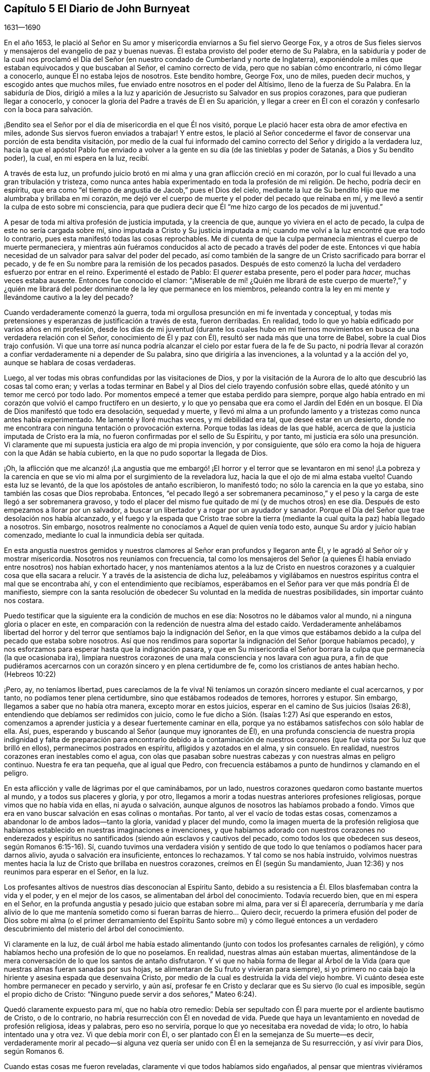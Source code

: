 == Capítulo 5 El Diario de John Burnyeat

[.section-date]
1631--1690

En el año 1653,
le plació al Señor en Su amor y misericordia enviarnos a Su fiel siervo George Fox,
y a otros de Sus fieles siervos y mensajeros del evangelio de paz y buenas nuevas.
Él estaba provisto del poder eterno de Su Palabra,
en la sabiduría y poder de la cual nos proclamó el Día del
Señor (en nuestro condado de Cumberland y norte de Inglaterra),
exponiéndole a miles que estaban equivocados y que buscaban al Señor,
el camino correcto de vida, pero que no sabían cómo encontrarlo,
ni cómo llegar a conocerlo, aunque Él no estaba lejos de nosotros.
Este bendito hombre, George Fox, uno de miles, pueden decir muchos,
y escogido antes que muchos miles, fue enviado entre nosotros en el poder del Altísimo,
lleno de la fuerza de Su Palabra.
En la sabiduría de Dios,
dirigió a miles a la luz y aparición de Jesucristo su Salvador en sus propios corazones,
para que pudieran llegar a conocerlo,
y conocer la gloria del Padre a través de Él en Su aparición,
y llegar a creer en Él con el corazón y confesarlo con la boca para salvación.

¡Bendito sea el Señor por el día de misericordia en el que Él nos visitó,
porque Le plació hacer esta obra de amor efectiva en miles,
adonde Sus siervos fueron enviados a trabajar!
Y entre estos,
le plació al Señor concederme el favor de conservar una porción de esta bendita visitación,
por medio de la cual fui informado del camino correcto
del Señor y dirigido a la verdadera luz,
hacia la que el apóstol Pablo fue enviado a volver a la
gente en su día (de las tinieblas y poder de Satanás,
a Dios y Su bendito poder), la cual, en mi espera en la luz, recibí.

A través de esta luz,
un profundo juicio brotó en mi alma y una gran aflicción creció en mi corazón,
por lo cual fui llevado a una gran tribulación y tristeza,
como nunca antes había experimentado en toda la profesión de mi religión. De hecho,
podría decir en espíritu,
que era como "`el tiempo de angustia de Jacob,`" pues el Dios del cielo,
mediante la luz de Su bendito Hijo que me alumbraba y brillaba en mi corazón,
me dejó ver el cuerpo de muerte y el poder del pecado que reinaba en mí,
y me llevó a sentir la culpa de esto sobre mi consciencia,
para que pudiera decir que Él "`me hizo cargo de los pecados de mi juventud.`"

A pesar de toda mi altiva profesión de justicia imputada, y la creencia de que,
aunque yo viviera en el acto de pecado, la culpa de este no sería cargada sobre mí,
sino imputada a Cristo y Su justicia imputada a mí;
cuando me volví a la luz encontré que era todo lo contrario,
pues esta manifestó todas las cosas reprochables.
Me di cuenta de que la culpa permanecía mientras el cuerpo de muerte permaneciera,
y mientras aún fuéramos conducidos al acto de pecado a través del poder de este.
Entonces vi que había necesidad de un salvador para salvar del poder del pecado,
así como también de la sangre de un Cristo sacrificado para borrar el pecado,
y de fe en Su nombre para la remisión de los pecados pasados.
Después de esto comenzó la lucha del verdadero esfuerzo por entrar en el reino.
Experimenté el estado de Pablo: El __querer__ estaba presente,
pero el poder para __hacer,__
muchas veces estaba ausente.
Entonces fue conocido el clamor:
"`¡Miserable de mí! ¿Quién me librará de este cuerpo de muerte?,`" y ¿quién
me librará del poder dominante de la ley que permanece en los miembros,
peleando contra la ley en mi mente y llevándome cautivo a la ley del pecado?

Cuando verdaderamente comenzó la guerra,
toda mi orgullosa presunción en mi fe inventada y conceptual,
y todas mis pretensiones y esperanzas de justificación a través de esta,
fueron derribadas.
En realidad, todo lo que yo había edificado por varios años en mi profesión,
desde los días de mi juventud (durante los cuales hubo en mí tiernos
movimientos en busca de una verdadera relación con el Señor,
conocimiento de Él y paz con Él), resultó ser nada más que una torre de Babel,
sobre la cual Dios trajo confusión. Vi que una torre así nunca
podría alcanzar el cielo por estar fuera de la fe de Su pacto,
ni podría llevar al corazón a confiar verdaderamente ni a depender de Su palabra,
sino que dirigiría a las invenciones, a la voluntad y a la acción del yo,
aunque se hablara de cosas verdaderas.

Luego, al ver todas mis obras confundidas por las visitaciones de Dios,
y por la visitación de la Aurora de lo alto que descubrió las cosas tal como eran;
y verlas a todas terminar en Babel y al Dios del cielo trayendo confusión sobre ellas,
quedé atónito y un temor me cercó por todo lado.
Por momentos empecé a temer que estaba perdido para siempre,
porque algo había entrado en mi corazón que volvió el campo fructífero en un desierto,
y lo que yo pensaba que era como el Jardín del Edén en un bosque.
El Día de Dios manifestó que todo era desolación, sequedad y muerte,
y llevó mi alma a un profundo lamento y a tristezas como nunca antes había experimentado.
Me lamenté y lloré muchas veces, y mi debilidad era tal, que deseé estar en un desierto,
donde no me encontrara con ninguna tentación o provocación externa.
Porque todas las ideas de las que hablé,
acerca de que la justicia imputada de Cristo era la mía,
no fueron confirmadas por el sello de Su Espíritu, y por tanto,
mi justicia era sólo una presunción. Vi claramente que mi
supuesta justicia era algo de mi propia invención,
y por consiguiente,
que sólo era como la hoja de higuera con la que Adán se había cubierto,
en la que no pudo soportar la llegada de Dios.

¡Oh,
la aflicción que me alcanzó! ¡La angustia que me embargó! ¡El horror
y el terror que se levantaron en mi seno! ¡La pobreza y la carencia
en que se vio mi alma por el surgimiento de la reveladora luz,
hacia la que el ojo de mi alma estaba vuelto!
Cuando esta luz se levantó, de la que los apóstoles de antaño escribieron,
lo manifestó todo; no sólo la carencia en la que yo estaba,
sino también las cosas que Dios reprobaba.
Entonces,
"`el pecado llegó a ser sobremanera pecaminoso,`" y el peso
y la carga de este llegó a ser sobremanera gravoso,
y todo el placer del mismo fue quitado de mí (y de muchos otros)
en ese día. Después de esto empezamos a llorar por un salvador,
a buscar un libertador y a rogar por un ayudador y sanador.
Porque el Día del Señor que trae desolación nos había alcanzado,
y el fuego y la espada que Cristo trae sobre la tierra
(mediante la cual quita la paz) había llegado a nosotros.
Sin embargo, nosotros realmente no conocíamos a Aquel de quien venía todo esto,
aunque Su ardor y juicio habían comenzado,
mediante lo cual la inmundicia debía ser quitada.

En esta angustia nuestros gemidos y nuestros clamores
al Señor eran profundos y llegaron ante Él,
y le agradó al Señor oír y mostrar misericordia.
Nosotros nos reuníamos con frecuencia,
tal como los mensajeros del Señor (a quienes Él había
enviado entre nosotros) nos habían exhortado hacer,
y nos manteníamos atentos a la luz de Cristo en nuestros
corazones y a cualquier cosa que ella sacara a relucir.
Y a través de la asistencia de dicha luz,
peleábamos y vigilábamos en nuestros espíritus contra el mal que se encontraba ahí,
y con el entendimiento que recibíamos,
esperábamos en el Señor para ver que más pondría Él de manifiesto,
siempre con la santa resolución de obedecer Su voluntad en la medida de nuestras posibilidades,
sin importar cuánto nos costara.

Puedo testificar que la siguiente era la condición de muchos en ese día:
Nosotros no le dábamos valor al mundo, ni a ninguna gloria o placer en este,
en comparación con la redención de nuestra alma del estado caído. Verdaderamente anhelábamos
libertad del horror y del terror que sentíamos bajo la indignación del Señor,
en la que vimos que estábamos debido a la culpa del pecado que estaba sobre nosotros.
Así que nos rendimos para soportar la indignación del Señor (porque habíamos pecado),
y nos esforzamos para esperar hasta que la indignación pasara,
y que en Su misericordia el Señor borrara la culpa
que permanecía (la que ocasionaba ira),
limpiara nuestros corazones de una mala consciencia y nos lavara con agua pura,
a fin de que pudiéramos acercarnos con un corazón sincero y en plena certidumbre de fe,
como los cristianos de antes habían hecho.
(Hebreos 10:22)

¡Pero, ay, no teníamos libertad, pues carecíamos de la fe viva!
Ni teníamos un corazón sincero mediante el cual acercarnos, y por tanto,
no podíamos tener plena certidumbre, sino que estábamos rodeados de temores,
horrores y estupor.
Sin embargo, llegamos a saber que no había otra manera, excepto morar en estos juicios,
esperar en el camino de Sus juicios (Isaías 26:8),
entendiendo que debíamos ser redimidos con juicio,
como le fue dicho a Sión. (Isaías 1:27) Así que esperando en estos,
comenzamos a aprender justicia y a desear fuertemente caminar en ella,
porque ya no estábamos satisfechos con sólo hablar de ella.
Así, pues, esperando y buscando al Señor (aunque muy ignorantes de Él),
en una profunda consciencia de nuestra propia indignidad y falta
de preparación para encontrarlo debido a la contaminación de nuestros
corazones (que fue vista por Su luz que brilló en ellos),
permanecimos postrados en espíritu, afligidos y azotados en el alma, y sin consuelo.
En realidad, nuestros corazones eran inestables como el agua,
con olas que pasaban sobre nuestras cabezas y con nuestras almas en peligro continuo.
Nuestra fe era tan pequeña, que al igual que Pedro,
con frecuencia estábamos a punto de hundirnos y clamando en el peligro.

En esta aflicción y valle de lágrimas por el que caminábamos, por un lado,
nuestros corazones quedaron como bastante muertos al mundo,
y a todos sus placeres y gloria, y por otro,
llegamos a morir a todas nuestras anteriores profesiones religiosas,
porque vimos que no había vida en ellas, ni ayuda o salvación,
aunque algunos de nosotros las habíamos probado a fondo.
Vimos que era en vano buscar salvación en esas colinas o montañas. Por tanto,
al ver el vacío de todas estas cosas,
comenzamos a abandonar lo de ambos lados--tanto la gloria, vanidad y placer del mundo,
como la imagen muerta de la profesión religiosa que habíamos
establecido en nuestras imaginaciones e invenciones,
y que habíamos adorado con nuestros corazones no enderezados y
espíritus no santificados (siendo aún esclavos y cautivos del pecado,
como todos los que obedecen sus deseos, según Romanos 6:15-16). Sí,
cuando tuvimos una verdadera visión y sentido de que todo
lo que teníamos o podíamos hacer para darnos alivio,
ayuda o salvación era insuficiente, entonces lo rechazamos.
Y tal como se nos había instruido,
volvimos nuestras mentes hacia la luz de Cristo que brillaba en nuestros corazones,
creímos en Él (según Su mandamiento, Juan 12:36) y nos reunimos para esperar en el Señor,
en la luz.

Los profesantes altivos de nuestros días desconocían al Espíritu Santo,
debido a su resistencia a Él. Ellos blasfemaban contra la vida y el poder,
y en el mejor de los casos, se alimentaban del árbol del conocimiento.
Todavía recuerdo bien, que en mi espera en el Señor,
en la profunda angustia y pesado juicio que estaban sobre mi alma,
para ver si Él aparecería,
derrumbaría y me daría alivio de lo que me mantenía sometido
como si fueran barras de hierro... Quiero decir,
recuerdo la primera efusión del poder de Dios sobre mi alma (o el primer
derramamiento del Espíritu Santo sobre mí) y cómo llegué entonces a un
verdadero descubrimiento del misterio del árbol del conocimiento.

Vi claramente en la luz,
de cuál árbol me había estado alimentando (junto
con todos los profesantes carnales de religión),
y cómo habíamos hecho una profesión de lo que no poseíamos.
En realidad, nuestras almas aún estaban muertas,
alimentándose de la mera conversación de lo que los santos de antaño disfrutaron.
Y vi que no había forma de llegar al Árbol de la Vida (para
que nuestras almas fueran sanadas por sus hojas,
se alimentaran de Su fruto y vivieran para siempre),
si yo primero no caía bajo la hiriente y asesina espada que desenvaina Cristo,
por medio de la cual es destruida la vida del viejo hombre.
Vi cuánto desea este hombre permanecer en pecado y servirlo, y aún así,
profesar fe en Cristo y declarar que es Su siervo (lo cual es imposible,
según el propio dicho de Cristo: "`Ninguno puede servir a dos señores,`" Mateo 6:24).

Quedó claramente expuesto para mí, que no había otro remedio:
Debía ser sepultado con Él para muerte por el ardiente bautismo de Cristo,
o de lo contrario, no habría resurrección con Él en novedad de vida.
Puede que haya un levantamiento en novedad de profesión religiosa, ideas y palabras,
pero eso no serviría, porque lo que yo necesitaba era novedad de vida; lo otro,
lo había intentado una y otra vez.
Vi que debía morir con Él, o ser plantado con Él en la semejanza de Su muerte--es decir,
verdaderamente morir al pecado--si alguna vez quería
ser unido con Él en la semejanza de Su resurrección,
y así vivir para Dios, según Romanos 6.

Cuando estas cosas me fueron reveladas, claramente vi que todos habíamos sido engañados,
al pensar que mientras viviéramos en la carne, según la carne, y por tanto,
en la muerte (alimentándonos del árbol del conocimiento del que estaba prohibido comer),
podríamos cosechar vida eterna.
Pues muy pronto descubrí que el hombre cosecharía según había vivido,
y según había sembrado, y no según lo que había profesado o de lo que había hablado.

Entonces estuve dispuesto a inclinarme ante la cruz
y someterme al ardiente bautismo del Espíritu,
y dejar que fuera destruido lo que debía ser consumido,
para que mi alma pudiera ser salvada, y llegara a poseer lo que dura,
permanece para siempre y no puede ser sacudido.
En consecuencia, los cielos fueron conmovidos, así como también la tierra,
para que lo inconmovible permaneciera,
de acuerdo a Hebreos 12:27. Pues la luz o el verdadero
Testigo (conforme le hacíamos caso en nuestros corazones),
condenaba los frutos malos de la carne, tanto en nuestra conducta liviana,
como en los deseos y pasiones de nuestros corazones; y además,
puso al descubierto y condenó nuestra profesión religiosa
carnal (la que estaba en esa misma naturaleza y mente),
de modo que nuestra falsa cubierta y vestimenta fueron
quitadas y nosotros quedamos sin consuelo,
desnudos, pobres y sin habitación.

Luego vimos con toda claridad,
que nuestra adoración y nuestro pecado eran similares ante los ojos de Dios.
En realidad, incluso nuestras oraciones eran rechazadas y despreciadas,
porque todas eran hechas en una naturaleza y desde una misma semilla y corazón corrupto.
Por tanto, nosotros llegamos a ser como el Judá antiguo (Isaías 1 y 66:3),
que matar un buey, sacrificar un cordero,
ofrecer una oblación y quemar incienso eran como matar a un hombre, degollar un perro,
ofrecer sangre de cerdo y bendecir un ídolo.
Así vimos, que por falta de justicia, no guardar los mandamientos del Señor,
y no abandonar nuestros propios caminos y todo lo que era malo,
nuestra religión era aborrecida por el Señor,
y que nosotros éramos rechazados en todos nuestros
hechos y dejados en desolación y esterilidad.
Porque sin importar lo que pretendiéramos, la verdad de lo dicho por Cristo permanece:
"`El buen árbol no puede dar malos frutos, ni el árbol malo dar frutos buenos;
el árbol se conoce por sus frutos.`"

Estas cosas se aclararon maravillosamente en nosotros,
y discernimos no sólo los pecados comunes,
de los que todos confiesan que son pecadores (aunque viven en ellos),
sino también la hipocresía y pecaminosidad de la religión que es
ejecutada fuera del verdadero Espíritu de gracia y vida (el cual
es la sal con la que todo sacrificio del evangelio debe ser sazonado,
de acuerdo a la figura del antiguo pacto).
En consecuencia, el Señor nos requirió retirarnos y separarnos de nuestra adoración,
y que esperáramos hasta tener nuestro corazón santificado
y el espíritu de nuestras mentes renovado,
para que pudiéramos entrar delante de Él con vasijas preparadas.
Pronto aprendimos que debe ser cierto en la sustancia, como lo era en la figura, a saber,
que todos los utensilios del tabernáculo debían ser santificados,
consagrados o dedicados.
Por lo tanto, salimos de entre todos los que decían adorar,
pero que vivían en inmundicia y abogaban por el pecado.^
footnote:[La idea dominante entre los protestantes (tanto entonces como ahora),
es que la verdadera libertad del pecado es una imposibilidad de este lado de la tumba.
Los cuáqueros se refieren a tal enseñanza como "`abogar por el pecado,`" es decir,
la enseñanza que argumenta la continuidad y dominio del pecado durante toda la vida.]

Entonces los profanos comenzaron a burlarse, mofarse y abusar de nosotros,
nuestras propias familias y viejos amigos se volvieron extraños para nosotros,
y se sentían ofendidos por nosotros.
En realidad, nos odiaban y comenzaron a hablar mal de nosotros,
y les parecía extraño que no corriéramos con ellos en el mismo desenfreno
de libertinaje como antes (1 Pedro 4:4). Los profesantes de religión,
incluso aquellos con quienes anteriormente habíamos caminado
en compañerismo en nuestra profesión sin vida,
también comenzaron a criticarnos, a denigrarnos, a hablar mal contra nosotros,
a acusarnos de error y cisma, y de separarnos de la fe.
También comenzaron a criticar la luz de Cristo, llamándola natural e insuficiente,
luz falsa y falsa guía. De esta manera, Cristo, en Su aparición espiritual fue criticado,
denigrado, insultado,
menospreciado y rechazado por los profesantes carnales del cristianismo de nuestro día,
tal como sucedió con los judíos en los días de Su aparición en
carne (quienes no podían ver hasta el final a través del velo).

En este estado débil, éramos acosados por todo lado, y muy angustiados,
sacudidos y afligidos.
Éramos como el pobre Israel, cuando el mar estaba delante de ellos y los egipcios detrás,
y su esperanza era tan pequeña que no esperaron más que la muerte.
Entonces le dijeron a Moisés: "`¿No había sepulcros en Egipto,
que nos has sacado para que muramos en el desierto?`"
(Éxodo 14:11) Así encontramos, que a través de muchas tribulaciones,
entrarían al reino todos los que se esforzaran correctamente
por entrar en él. (Hechos 14:22;
Lucas 13:24)

Pero cuando estábamos sumidos en nuestros temores,
y nuestras mentes no estaban bien familiarizadas con el verdadero esfuerzo (no del yo,
sino en la luz y Semilla de vida que prevalece),
o con la verdadera espera o quietud (separados de nuestros propios pensamientos,
voluntades y carrera que no prevalecen), el Señor nos envió a Sus siervos,
los cuales habían aprendido de Él. Ellos nos mostraron en qué debíamos esperar,
y nos orientaron en cómo mantenernos quietos (fuera de nuestros pensamientos
y esfuerzos propios) en la luz que revela todas las cosas,
y nos exhortaron a permanecer y a morar en los juicios que recibiéramos en ella.
Así, en la medida que nos volvíamos a la luz,
así nuestros entendimientos eran gradualmente informados
y obteníamos una medida de anclaje en nuestras mentes,
las que antes habían sido como un mar revuelto.
De hecho, una esperanza empezó a aparecer en nosotros,
y nos reuníamos y esperábamos para ver la salvación
de Dios (de la que nosotros sólo habíamos oído),
anhelando que Él obrara por medio de Su propio poder.

En aquellos días, aprendimos a reunirnos y a esperar juntos en silencio.
En algunas ocasiones, por meses no se pronunció ni una palabra en nuestras reuniones,
pero todo el que era fiel esperaba en la Palabra viva en su propio corazón,
a fin de experimentar santificación y una completa
limpieza y renovación de corazón y del hombre interior.
Y a medida que éramos limpiados y hechos aptos,
llegamos a tener mayor deleite en esperar en la Palabra en nuestros corazones,
para recibir la leche pura de la que habla Pedro.
(1 Pedro 2:2) Y ciertamente, en nuestra espera recibimos su virtud y crecimos,
y fuimos alimentados con la comida celestial que nutría correctamente nuestras almas.

Así llegamos a recibir más y más del Espíritu de gracia y vida de Cristo nuestro Salvador,
quien está lleno de ellas y en quien habita la plenitud.
Él nos enseñó que "`renunciando a la impiedad y a los deseos mundanos,
vivamos en este siglo sobria, justa y piadosamente.`"
Llegamos a conocer al verdadero Maestro,
Al que los santos de la antigüedad experimentaron
(como dijo el apóstol en Tito 2). Por lo tanto,
aunque habíamos dejado a los sacerdotes asalariados y también a
otros altivos "`entendidos,`" y nos sentábamos juntos en silencio,
no carecíamos de un maestro o de la verdadera instrucción divina.
Porque este era nuestro deseo:
Tener toda la carne silenciada delante del Señor y de Su poder,
tanto dentro como fuera de nosotros.
Y así, conforme entramos en el verdadero silencio y quietud interna,
empezamos a oír la voz del que dijo: "`Yo soy la resurrección y la vida.`"
En realidad, Él nos dijo: "`Vivan,`" y les dio vida a nuestras almas.
Este don santo que Él ha dado,
ha sido en nosotros como una fuente de agua que salta para vida eterna,
de acuerdo a Su promesa.
Por tanto, ha sido nuestro deleite todo el tiempo esperar en Él,
y acercarnos con nuestros espíritus a Él,
tanto en nuestras reuniones como en otros momentos,
para que podamos ser enseñados y salvados por Él.

Así, pues, por un tiempo nos reunimos de esta manera,
tan frecuentemente como encontrábamos oportunidad,
y fuimos ejercitados en los juicios vivos que brotaban en la luz en nuestras almas,
y continuamos buscando la salvación de Dios.
También buscamos al Señor con espíritus angustiados,
tanto de noche sobre nuestras camas como de día cuando estábamos
en nuestros trabajos (porque no nos podíamos detener,
pues nuestras almas estaban muy afligidas).

¡Entonces, el maravilloso poder de lo alto fue revelado entre nosotros,
y muchos corazones fueron alcanzados por él,
quebrantados y derretidos delante del Dios de toda la tierra!
Gran pavor y temblor cayó sobre muchos, y las cadenas de muerte fueron rotas por Él,
las ataduras fueron soltadas y muchas almas fueron aliviadas y puestas en libertad.
Los prisioneros de esperanza empezaron a salir y aquellos
que se habían sentado en tinieblas comenzaron a mostrarse.
Numerosas promesas del Señor, de las que habló el profeta Isaías,
se cumplieron para muchos.
Algunos experimentaron el óleo de gozo, y una alegría celestial entró en sus corazones,
y en el gozo de sus almas irrumpieron en alabanzas al Señor. Sí,
la lengua del mudo fue desatada por Cristo, el Sanador de nuestras enfermedades,
y muchos comenzaron a hablar y a anunciar las maravillas de Dios.

Grande fue el pavor y la gloria de ese poder,
el cual en una reunión tras otra era misericordiosa y ricamente manifestado entre nosotros,
quebrantando,
suavizando y derritiendo nuestras almas y espíritus delante del Señor. Luego,
nuestros corazones comenzaron a deleitarse en el Señor y
en Su camino (el cual Él había allanado delante de nosotros),
y con gran fervor y celo empezamos a buscarlo y a reunirnos más a menudo que antes.
Nuestros corazones fueron verdaderamente afectados con la presencia de ese bendito poder,
el cual diariamente brotaba entre nosotros en nuestras reuniones,
y por medio de él éramos grandemente consolados, fortalecidos y edificados.
Porque este era el mismo Consolador que nuestro Señor había prometido enviar del Padre.
(Juan 14:26-27: Juan 16:13-15) Y este Consolador,
habiendo venido y habiendo sido recibido, nos enseñaba a conocer al Padre y al Hijo.
Sí, conforme lo fuimos conociendo y entrando en la unidad de Él, fuimos enseñados por Él;
fuimos enseñados por el Señor de acuerdo a la promesa del nuevo pacto:
"`Todos tus hijos serán enseñados por Jehová.`" (Isaías 54:13; 1 Juan 2:27)

Entonces nuestros corazones se inclinaron a escuchar al Señor,
y nuestros oídos (los cuales Él había abierto para
que oyeran) a oír la enseñanza del Espíritu.
En realidad,
oímos lo que Él le dijo a la iglesia y vimos que
Él era el principal Pastor y Obispo de nuestras almas,
quien nos llevaba a la práctica correcta del evangelio
y a la verdadera adoración del evangelio.
Por medio de Su nombre recibimos la remisión de los pecados pasados,
y por medio de Su sangre nuestros corazones fueron purificados de mala consciencia y
se nos dio el agua pura que nos lavó y nos limpió. De modo que con corazones sinceros,
muchos comenzaron a acercarse al Señor en plena certidumbre de fe,
como los santos de antaño habían hecho, y fueron aceptados.
Encontramos entrada por ese mismo Espíritu;
por ese mismo Espíritu fuimos bautizados en un solo cuerpo,
se nos dio a beber de un mismo Espíritu, y por tanto, fuimos refrescados,
muy consolados y crecimos juntos en el misterio de la comunión del evangelio.
Así adoramos a Dios, quien es Espíritu,
en el Espíritu recibido de Él (la cual es la adoración del evangelio,
de acuerdo a lo dicho por Cristo en Juan 4:24).

Luego vimos aún más claramente,
que en general todas las adoraciones en el mundo estaban
establecidas por imitación o invención del hombre.
Vimos que era en vano adorar a Dios en una forma de adoración inventada o tradicional,
y enseñar como doctrinas los mandamientos de hombres (como había dicho nuestro Señor,
Mateo 15:9; Isaías 29:13). Por lo tanto,
fuimos constreñidos no sólo a retirarnos de ellos,
sino (muchos de nosotros) a ir y dar testimonio contra toda
adoración que no tuviera la vida y poder de Dios.

En consecuencia,
habiendo sido reunidos por el Señor Jesucristo (el gran Pastor de nuestras almas),
nos convertimos en Sus ovejas y aprendimos a conocer Su voz y a seguirlo.
Él nos instruyó y nos guió a delicados pastos,
donde nos alimentamos y juntos reposamos con gran deleite.
Él nos dio vida eterna y manifestó las riquezas de Su gracia en nuestros corazones,
mediante la cual fuimos salvos por la fe y libres de la ira,
el miedo y el terror que habían permanecido pesadamente sobre nuestras almas.
En verdad, llegamos a participar de esa vida en la que consiste la bendición,
y así fuimos liberados del poder de esa muerte que había reinado
y había hecho de nosotros unos miserables y desdichados.

¡Oh, el gozo,
el placer y el gran deleite con los que nuestros corazones
fueron vencidos muchas veces en nuestras reverentes y santas
asambleas! ¡Cómo se derretían nuestros corazones como cera,
cómo se derramaban nuestras almas como agua delante del Señor,
cómo se ofrecían nuestros espíritus al Señor como dulce aceite de unción,
incienso y mirra, cuando ni una sola palabra se pronunciaba en toda nuestra asamblea!
Entonces el Señor se deleitaba en descender a Su jardín
y caminar en medio de las eras de especias aromáticas.
Sí,
Él hizo '`que los vientos del norte se levantaran y que los vientos del
sur soplaran sobre Su jardín,`' y que las lluvias placenteras descendieran
para el refrescamiento de Sus plantas tiernas y para que pudieran crecer
más y más. Para aquellos que habían experimentado la noche de lloro,
ahora había llegado la mañana de alegría (de acuerdo a la antigua experiencia de David,
Salmo 30:5). Y aquellos que anteriormente habían pasado a través de profundas aflicciones,
azotes y angustias, experimentaron el cumplimiento de esa gran promesa del evangelio:

[quote.scripture, , Isaías. 54:11-14 LBLA]
____
Oh afligida, azotada por la tempestad, sin consuelo,
yo asentaré tus piedras en antimonio, tus cimientos en zafiros.
Haré tus almenas de rubíes, tus puertas de cristal, y todo tu muro de piedras preciosas.
Todos tus hijos serán enseñados por el Señor, y grande será el bienestar de tus hijos.
En justicia serás establecida.
Estarás lejos de la opresión, pues no temerás, y del terror, pues no se acercará a ti.
____

Como resultado de esto,
llegamos a ser reunidos en pacto con Dios y a experimentar
en Cristo el cumplimiento de las promesas de Dios,
en Quien todas las promesas son "`sí,
y amén.`" Nos sentamos juntos en lugares celestiales con Él,
y nos alimentamos con la comida celestial, el pan de vida que descendió del cielo,
el que Cristo (el Pastor celestial) nos dio.
Pues Él nos sacó de debajo de aquellos pastores que se alimentaban
a sí mismos con cosas temporales del rebaño,
y no sabían cómo alimentar al rebaño con comida espiritual, pues no la tenían.

Así conocimos el poder del Señor Jesucristo en nuestros corazones,
llegamos a amarlo profundamente y nos deleitamos en el disfrute
de él. Estimamos todas las cosas como escoria y estiércol
en comparación con la excelencia que encontramos aquí,
y por tanto,
estuvimos dispuestos a sufrir la pérdida de todo con tal de ganarlo a
Él (tal como sucedió con el apóstol de antaño). Bendito sea el Señor,
porque muchos obtuvieron su deseo, hallaron a su Amado y se encontraron con su Salvador,
y de este modo, experimentaron Su salud salvadora,
por medio de la cual sus almas fueron sanadas.
De esta manera llegamos a ser Su rebaño y familia, o Su familia de fe.
Como Sus hijos y bendita familia, continuamos reuniéndonos dos veces o más por semana,
y estando reunidos en Su nombre y santo temor,
experimentábamos Su promesa (de acuerdo a Mateo 18:20),
de que Él estaría en medio de nosotros,
honrando nuestras asambleas con Su poder y presencia celestiales.
Este era nuestro gran deleite,
y la dulzura de Su presencia constreñía maravillosamente nuestras
almas a amarlo y nuestros corazones a esperar en Él;
pues descubrimos que la antigua experiencia de la Iglesia era cierta:
"`Tus ungüentos tienen olor agradable, Tu nombre es como ungüento purificado;
por eso te aman las doncellas.`"

Al crecer en esta experiencia de bondad del Señor, y de dulzura,
gloria y excelencia de Su poder en nuestras asambleas,
crecimos más y más en fuerza y en celo por nuestras reuniones,
y valoramos el beneficio de ellas más que cualquier otra ganancia mundana.
Sí, estos tiempos fueron para algunos de nosotros más que nuestros alimentos esenciales.
Continuando así,
crecimos más en el entendimiento de las cosas divinas y de los misterios celestiales,
por medio de las revelaciones del poder que estaba diariamente entre nosotros,
y que obraba dulcemente en nuestros corazones,
uniéndonos más a Dios y tejiéndonos en el perfecto vínculo
de amor y comunión. Así llegamos a ser un cuerpo unido,
formado de muchos miembros, del que Cristo mismo se convirtió en la Cabeza.
Él verdaderamente estaba con nosotros y gobernaba sobre nosotros, y además,
nos dio dones,
por medio de los que crecimos en capacidad y entendimiento
para responder al fin por el que Él nos había levantado,
bendecido y santificado a través de Su Palabra, la cual habitaba en nuestras almas.

En la medida que nos aferramos a nuestro primer amor y continuamos con nuestras reuniones,
sin dejar de congregarnos (como era la costumbre de algunos en la antigüedad,
cuyo ejemplo el apóstol exhortó a los santos no seguir),
el poder del Señor continuó con nosotros.
Muchos, a través del favor de Dios, crecieron en sus dones,
sus bocas fueron abiertas y se convirtieron en instrumentos en
la mano del Señor para dar testimonio al mundo del Día del Señor,
el cual había irrumpido de nuevo, es decir,
del Día grande y notable que Joel había profetizado y del que Pedro dio testimonio.
Algunos también fueron enviados a dar testimonio contra el mundo y sus malos hechos,
y contra todas las falsas religiones con las que la humanidad se había
cubierto en la oscuridad y apostasía que se había esparcido sobre ellos,
pero que ahora era vista y puesta al descubierto por la luz y Día de Dios.

Así creció la Verdad y así también los fieles en ella, y muchos fueron vueltos a Dios.
Su nombre, fama, gloria y poder se esparcieron al exterior,
y los enemigos de la obra y reino fueron descubiertos
y heridos por el Cordero y Sus seguidores.
Esto hizo que el enemigo comenzara a enfurecerse y a mover
sus instrumentos para oponerse a la obra del Señor,
e impedir con toda su sutileza que las personas siguieran
al Cordero o creyeran en Su luz.

A partir de ese momento con pluma, lengua y manos también,
la bestia y sus seguidores comenzaron la guerra.
Recurrieron a la flagelación, azote, encarcelamiento y confiscación de propiedad.
Criticaron, se opusieron y calumniaron el camino de la verdad,
haciendo cualquier cosa que pudiera obstaculizar la exaltación del reino del Señor Jesucristo.
Blasfemaron contra Su luz y Su poder, llamando Su luz "`natural,
insuficiente y falsa guía,`" y muchos otros nombres llenos de crítica.
Llamaron Su poder y operación "`demoníaco,`" el poder que en verdad
obraba en muchos para la renovación del espíritu de la mente,
y para la reforma de la conducta de todo libertinaje, maldad,
injusticia y brujería. Estos eran como los fariseos antiguos que dijeron de Cristo,
"`Por el príncipe de los demonios echa fuera los demonios.`"

No obstante, por este tiempo,
aquellos que se habían mantenido fieles al Señor (y a Su luz y Espíritu en sus corazones),
y habían salido a través de profunda tribulación (como se relató antes),
ya habían sido confirmados, colocados,
satisfechos y establecidos en la vida que era manifestada.
En esta vida ellos vieron por encima de la muerte
y a través de las profesiones de los hombres,
y pudieron discernir dónde estaban los hombres y de qué se alimentaban.
Vieron que los que clamaban contra la luz y el poder de Cristo,
eran como los que se burlaban en el capítulo 2 de Hechos,
que pensaban que los apóstoles estaban ebrios con vino nuevo.

Desde el año 1653 (el año que fui convencido de la bendita
verdad y del camino de vida eterna) hasta el año 1657,
no me sentí impulsado a viajar mucho al extranjero para efectos de la Verdad,
salvo para visitar a los Amigos que estaban prisioneros por el testimonio de la misma.
Durante ese tiempo estuve principalmente en casa,
siguiendo mi vocación. Yo era muy diligente en mantenerme en nuestras reuniones,
al estar rendido en mi corazón a asistir fielmente; en realidad,
encontraba gran deleite en ellas.
Muchas veces,
cuando una reunión terminaba y yo estaba en mi labor
externa (en la que también era muy diligente),
anhelaba en mi espíritu el próximo día de reunión,
para poder encontrarme con el resto del pueblo de Señor
y esperar en Él. También puedo decir con seguridad,
que cuando estaba reunido no era perezoso,
sino que con verdadera diligencia ponía mi corazón a esperar en
el Señor una visitación de Él por medio de Su poder en mi alma.
Y puedo decir esto por el Señor y en Su nombre (con muchos otros testigos),
que mientras esperamos con diligencia, paciencia y fe, no esperamos en vano.
Él no dejó que nuestras expectativas fallaran.
¡Eterna gloria,
honor y alabanza sean a Su nombre digno y honorable para
siempre! ¡El solo recuerdo de Su bondad y glorioso poder,
revelado y renovado en aquellos días, conmueven mi alma!

Así, en diligente espera,
en Su misericordia el Señor visitó nuestros corazones mediante Su poder,
y mi alma era cada día más y más tocada con la gloria, excelencia y dulzura de este,
y con el temor santo que llenaba mi corazón. Esto llegó a ser placentero para mí,
por lo que mi espíritu se inclinó para mantenerse cerca de ese
poder y para morar en ese santo temor que el Padre había colocado
en mi corazón. Vi lo que David exhortó en el Salmo 2,
cuando dijo de los reyes y jueces de la tierra: "`Y ahora, reyes, entended:
admitid corrección, jueces de la tierra,`" y añadió: "`Servid al Señor con temor,
y alegraos con temblor.`"
¡Oh, las humillaciones de mi alma! ¡Oh,
el agradable temor que habitaba en mi espíritu y
los reverentes temblores que venían sobre mi corazón,
que lo llenaban con gozo vivo, como con tuétano y grosura!
Entonces podía decir en mi corazón con David: "`Lavaré en inocencia mis manos,
y andaré alrededor de tu altar, oh Señor.`" ¡Oh,
cuán agradable es acercarse al altar del Señor, teniendo corazones enderezados y llenos,
y almas y espíritus ungidos con la verdadera unción del Santo,
de la que habla Juan! (1 Juan 2:27) Esta unción es
la sustancia de la figura en Éxodo 30:25,
con la que se le ordenó a Moisés ungir todos los utensilios del tabernáculo.

De esta manera fueron adecuados,
llenados y equipados nuestros corazones muchas veces en nuestras asambleas santas,
cuando nos sentábamos juntos bajo el mismo temor y poder,
porque el templo o tabernáculo en el que adorábamos como hijos de la nueva Jerusalén,
era uno, como dice Juan, "`el Señor Dios Todopoderoso es el templo de ella,
y el Cordero`" (Apocalipsis 21:22). Y cuando mi corazón fue así acondicionado y llenado,
me esforcé por mantener mi espíritu humillado ante el sentido fundidor del poder,
y grande era el cuidado de mi alma para no perder
o abusar de ninguna manera de dicho poder,
o dejar que se levantara algo malo en mi mente y ser así traicionado por ello.
Descubrí que si yo era cuidadoso en mantener sujeto todo lo que estaba equivocado,
crecía en sana sabiduría y verdadero entendimiento,
incluso de aquellos misterios de los que el mundo era ignorante.
Porque el Hijo de Dios había llegado y fue Él quien dio "`entendimiento
para conocer al que es verdadero`" (como había dicho Juan),
y el que "`nos ha sido hecho por Dios sabiduría,`" (como dijo Pablo en
1 Corintios 1:30). Yo a menudo observaba con gran cuidado y diligencia
cómo estaba mi propio espíritu en aquellas benditas y agradables épocas
en las que el Señor aparecía maravillosamente entre nosotros,
llenando nuestros corazones de la gloriosa majestad de Su poder.
Me mantenía vigilante para ver si mi espíritu estaba sujeto a Él, como debía ser,
porque yo claramente sabía que el enemigo podía engañar y conducir a la altivez,
orgullo y vanagloria.
Porque si el alma no es mantenida humilde, pronto se vería privada del poder,
pues Él "`encaminará a los humildes por el juicio, y enseñará a los mansos su carrera.`"

En consecuencia, aún en los mayores placeres,
vi que había una constante necesidad de cuidado y temor.
Pues aquellos que crecieron perezosos,
ociosos y descuidados en la espera del poder en una reunión,
se sentaron sin el sentido de este en un estado muerto, seco y estéril.
Estos no fueron diligentes en mantenerse bajos, humildes y tiernos, y de esta manera,
ocuparse de la naturaleza del funcionamiento del poder,
y del estado de sus propios espíritus,
y también de vigilar contra las sutilezas del enemigo
(quien está esperando listo para traicionar).
De hecho, estos fueron fácilmente apartados (fuera del camino del poder) por el extraño,
incluso cuando el poder estaba operando y el gozo
estaba en los corazones de los demás. Descubrí,
que por falta del verdadero temor y cuidado,
el alma podía perderse antes de darse cuenta.
Creo que algunos han caído aquí y que difícilmente pueden encontrar la razón de ello.

¡Oh, realmente se puede decir: "`Grande es el misterio de la piedad,`" es decir,
el gran misterio del que Pablo escribe en Colosenses:
"`Cristo en vosotros la esperanza de gloria`"! Cuando Él está ahí (en nosotros),
grande es el misterio de Su operación en nosotros por medio de Su Espíritu,
para abrir y aclarar el entendimiento de todos los que esperan correctamente
en Él. Pues _el alma_ del hombre es la que experimenta la santificación,
la unidad con la vida y la verdadera unción. En efecto,
el alma es la que llega a ser un sacerdote del sacerdocio real,
escogido y elegido en el pacto de Dios,
y llega a comer correcta y lícitamente las cosas santas,
y a participar de la santa comida santificada.
Por lo tanto, el extraño no debe acercarse a este lugar,
y esto estaba representado en la figura: "`Esta es la ordenanza de la pascua;
ningún extraño comerá de ella`" (Éxodo 12:43),
ni "`Ningún extraño comerá cosa sagrada`" (Levítico 22:10), y de nuevo, Salomón dijo:
"`El corazón conoce la amargura de su alma;
y extraño no se entremeterá en su alegría`" (Proverbios 14:10). Podría decirse mucho más,
pero este es el punto del asunto:
El corazón que ha experimentado su propia amargura en juicio y angustia,
y a través de esto ha llegado a la paz y a la alegría,
debe mantenerse ahí y no dejar que lo que no tiene
participación en ello se entrometa con la alegría,
porque si lo hace, pronto derrocará la alegría del alma y la llevará a otro estado.
Entonces,
el alma no encontrará más piedad en el día de la
angustia de la que obtuvo Judas de los judíos,
después de haber traicionado a su Maestro, cuando le dijeron:
"`¿Qué nos importa a nosotros?
¡Allá tú!`"

Como he dicho antes,
continué por cuatro años principalmente siguiendo mi vocación externa,
y asistiendo y esperando en el Señor en las operaciones de Su santo poder en mi corazón,
tanto en las reuniones como en otros momentos.
Descubrí que cuando mi corazón se mantenía cerca del poder,
dondequiera que estuviera o haciendo lo que tuviera que hacer, me mantenía tierno,
suave y vivo.
Además de esto, descubrí que cuando me mantenía diligentemente vuelto hacia él,
había una constante y dulce corriente de paz,
placer y gozo divinos que corría suavemente en mi alma,
lo cual excedía por mucho los demás deleites y satisfacciones.
Esto llegó a ser una gran motivación en mi alma para velar con diligencia,
porque me di cuenta de que el amor de Dios me constreñía. Asimismo,
observé que si lo descuidaba o dejaba que mi mente
siguiera cualquier cosa más de lo que debía,
y por tanto, olvidaba esto, yo comenzaba a ser como un extraño,
y vi que pronto podría perder mi interés por estas riquezas y tesoros,
y por la verdadera herencia del Israel espiritual de Dios,
la cual Cristo había comprado para mí y me había dado el gusto de heredar.

Así continué en la santa comunión del evangelio de vida y salvación,
con el resto de mis hermanos y hermanas,
y juntos experimentamos muchos días gozosos en el poder del Espíritu Santo,
el cual rica y misericordiosamente continuaba entre
nosotros y era diariamente derramado sobre nosotros.
Continuamos creciendo en el favor de Dios y en unidad los unos con los otros,
y recibiendo cada día fuerza del Señor y un incremento de Su divina sabiduría y Espíritu,
el cual nos consolaba en gran medida.
Recuerdo bien cuán satisfecho estaba mi corazón en este
estado placentero y cómo fui cimentado en contentamiento,
en el cual estuve dispuesto a permanecer.
Y debido a las bendiciones y ricas misericordias del Señor que mi alma disfrutaba,
me dispuse a servirle en todo lo que pudiera y de buena
gana recibí una parte de Su preocupación por la iglesia,
para poder ser útil en todas las cosas necesarias.

De esta manera el Señor comenzó a moverse en mi corazón por medio de Su Espíritu,
para levantarse y salir con la fuerza de Su palabra, y declarar contra los asalariados^
footnote:[Los sacerdotes contratados.]
que se alimentaban a sí mismos y no alimentaban al pueblo,
y mantenían al pueblo ignorante de estas cosas buenas.
Pero cuando la palabra del Señor vino a mí con un mensaje para que lo declarara,
esto se convirtió en una gran prueba para mí y de buena gana la habría evitado,
y en su lugar, habría continuado en esa tranquilidad,
paz y placer al que el Señor me había llevado.
Pero pronto llegué a saber que no tendría paz sino en la obediencia al Señor y rindiéndome
para hacer Su voluntad (pues estaba seguro que era la palabra del Señor).
Entonces cedí en espíritu y comencé a anhelar el día en que yo pudiera desahogarme
y ser aliviado de la carga que estaba sobre mí. En realidad no podía contenerme,
porque el temor y la majestad del poder de la vida
que habitaba y quemaba como fuego en mi corazón,
eran de gran peso.

Cuando llegó el primer día de la semana,
fui movido por el Espíritu del Señor a ir a Lorton
y hablar con un sacerdote llamado Fogoe,
quien le predicaba al pueblo en la casa de adoración de ellos.
Me quedé hasta que terminó y lo oí afirmar en su predicación,
que tanto él como ellos estaban sin la vida de la ley y del evangelio.
Entonces hablé con él y le dije: "`¿Con qué predicas u oras,
dado que no tienes la vida de la ley ni la del evangelio?`"
Pero después de unas pocas palabras se enfureció y provocó a la gente,
entonces cayeron sobre mí, me sacaron de la casa y me golpearon,
y el sacerdote me amenazó con ponerme en el cepo.

Dos semanas después de esto,
fui movido a ir de nuevo y hablarle al mismo sacerdote en Loweswater,
la parroquia donde yo vivía entonces.
Cuando entré la gente comenzó a mirarme y a fijarse en mí,
pero el sacerdote les mandó que me dejaran en paz,
y dijo que si yo permanecía en silencio él conversaría conmigo cuando hubiera terminado.
Por tanto, me quedé quieto y callado,
esperando en el Señor. El sacerdote se preparó para ir a orar,
pero cuando vio que yo no me quitaba el sombrero (porque
no podía unirme con él en sus oraciones muertas y sin vida),
en lugar de ir a orar,
se puso a insultarme y me dijo que yo no debía permanecer ahí en esa postura.
Al final hablé con él y le pregunté de nuevo: "`¿Con qué oras,
dado que dices que no tienes la vida de la ley ni del evangelio?`";
pero él siguió llamando a la gente para que me sacara.
Al fin,
mi padre (que estaba presente y disgustado conmigo por molestar
a su ministro) vino y me sacó de la casa,
y estaba muy enojado conmigo.
Yo me quedé en el cementerio hasta que el sacerdote y la gente salieron,
y entonces me acerqué adonde él y le hablé de nuevo,
pero pronto comenzó a enfurecerse y amenazarme con el cepo,
y luego se escapó. Entonces descargué mi consciencia
de lo que tenía que decir ante la gente,
y así me fui en gran paz con el Señor.

No mucho después, el mismo año,
fui movido por el Señor por medio de Su Espíritu a ir a
Brigham y hablarle a un sacerdote llamado Denton.
Él le estaba predicando al pueblo en la '`casa del campanario,`'^
footnote:[Sabiendo que la verdadera iglesia es el cuerpo espiritual de Jesucristo,
los primeros cuáqueros no estaban dispuestos a usar el término
"`iglesia`" para referirse al edificio físico,
y en su lugar usaban el término en inglés "`steeple-house,`"
el cual significa '`casa del campanario.`']
y su sermón (el cual él había preparado de antemano) tenía muchas acusaciones falsas,
mentiras y calumnias contra los Amigos y contra los principios de la verdad.
Yo me quedé hasta que él terminó y luego le hablé,
pero recibí poca respuesta antes de que algunos de sus oyentes cayeran sobre mí,
me golpearan con sus biblias y con sus bastones continuamente,
mientras me sacaban de la casa y también del cementerio,
de modo que al día siguiente estaba dolorido por los golpes.
Luego el sacerdote mandó al aguacil a detenerme, a mí y a un Amigo que estaba conmigo.
Así, al día siguiente, fuimos llevados a Lancelot Fletcher de Tallentire,
quien mandó que se escribiera una orden de arresto contra nosotros,
y fuimos enviados de alguacil a alguacil y luego a la cárcel común en Carlisle,
donde estuve prisionero por veintitrés semanas.

Mientras estaba en prisión, una carga por Escocia vino sobre mí,
pero estando prisionero y no muy familiarizado con la manera y la obra
del poder y Espíritu del Señor en relación a este tipo de servicio,
el ejercicio bajo el cual estaba mi espíritu era grande.
Pues fui abrumado por falta de experiencia y claridad de entendimiento,
y por un tiempo estuve bastante perdido en lo profundo,
donde la angustia de mi alma estaba más allá de las palabras.
Pero el Dios misericordioso,
mediante Su poderoso brazo y sanadora y salvadora Palabra de vida,
restauró y sacó mi alma de las profundidades donde estuvo sepultada por un tiempo.
En realidad, Él renovó la vida y la comprensión,
e hizo que la luz de Su rostro brillara y que la dulzura de Su paz brotara,
para que yo en verdad pudiera decir:
"`Él hizo que los huesos que Él había quebrantado se regocijaran.`"
Cuando Él me había quebrantado y humillado,
y me había dejado ver cómo podía hacer que todas las cosas se convirtieran en nada,
y así esconder toda la gloria del hombre, entonces, en Su bondad reveló Su propia gloria,
poder, presencia y vida vigorizante.
Sí, Él le reveló a mi entendimiento Su buena voluntad,
de tal manera que me rendí voluntariamente en corazón y espíritu,
con toda prontitud y complacencia de mente.

Después de permanecer cerca de veintitrés semanas en prisión, me dieron mi libertad,
regresé a casa y seguí con mi vocación externa ese verano.
Crecí más en la comprensión de la mente y voluntad del Señor,
con respecto a aquellas cosas que yo tuve a la vista mientras
estaba en prisión. Me mantuve en las reuniones y continué
esperando en el Señor en un verdadero esfuerzo de espíritu,
para conocerlo más y disfrutar más de Su poder y Palabra.
Así crecí no sólo en entendimiento, sino también en un grado de fuerza y capacidad,
para responder al servicio que el Señor me había llamado.

Entonces, en la fe que descansa en el poder de Dios,
hacia el principio del octavo mes de 1658, hice mi viaje a Escocia;
viajé en esa nación por aproximadamente tres meses.
Estuve tanto en el norte como en el oeste de ese país;
tan al norte como Aberdeen y de regreso a Edinburgh, y al oeste en Linlithgow, Hamilton,
Ayr, hasta Port Patrick y de regreso a Ayr y Douglass.
Hacíamos nuestro servicio en sus '`casas de campanario,`'
sus mercados y otros lugares donde nos reuníamos con personas,
y a veces en reuniones de Amigos, dondequiera que hubiera alguna.
Nuestra obra era llamar a las personas al arrepentimiento,
a salir de su profesión hipócrita sin vida y de las formalidades muertas (en
las que se habían establecido en la ignorancia del Dios vivo y verdadero),
y volverlos a la verdadera luz de Jesucristo en sus corazones,
para que ahí pudieran llegar a conocer el poder de Dios, y de esa manera,
experimentar la remisión de pecados y recibir herencia entre los santificados.
Sintiéndonos aliviados de la carga con respecto a esa nación,
regresamos a Inglaterra y llegamos por agua a Bowstead
Hill el primer día del mes once de 1658.

Después de mi regreso a casa,
seguí con mi oficio nuevamente y me mantuve en las reuniones hasta el tercer mes de 1659,
después del cual tomé un barco hacia Irlanda.
Porque mientras estuve en Escocia,
nació en mí una preocupación en la verdad por visitar esa nación,
y mientras estaba en casa,
creció poderosamente en mí a través de la fuerza de la Palabra de vida.
Pues el Señor con frecuencia llenaba y enriquecía
mi corazón y mi alma con Su glorioso poder,
y así me santificaba y me preparaba para lo que disponía
para mí. A menudo fui llevado a Irlanda en espíritu,
y tenía fijo en mí que esa nación era el lugar donde debía ir para servirle al Señor,
dar testimonio de la Verdad,
llamar a la gente al arrepentimiento y exponer el camino de vida y salvación para ellos.

Esperé hasta que se cumpliera el tiempo (de acuerdo al bendito consejo de Dios,
en el que encontré Su poder de guía conmigo, y también yendo antes que yo),
y en el momento antes mencionado,
tomé el barco en Whitehaven y toqué tierra en Donaghadee al norte de Irlanda.
Viajé a Lisburn, Lurgan y a Kilmore en el condado de Armagh; y así,
por algún tiempo tuve reuniones entre Amigos de arriba abajo en el norte.
Mucha gente llegó a las reuniones,
y muchas de ellas fueron convencidas y vueltas a
Dios del mal y de la vanidad de sus caminos.
De ahí viajé a Dublin y luego a Mountmellick, y así sucesivamente a Kilkenny, Caperqueen,
Tullow, Cork y Bandon, y de regreso a Cork y luego a Youghal, Waterford, Ross y Wexford.
Tuve reuniones a lo largo del camino mientras viajaba,
y de acuerdo a la capacidad que recibí de Dios,
fue fiel y prediqué la verdad y de la verdadera fe de Jesucristo.

Habiendo atravesado el país y publicado el nombre
y la verdad de Dios en Su temor cuando tenía oportunidad,
me dispuse a regresar a mi hogar en Inglaterra.
Para ese propósito bajé a Carrickfergus, pero antes de llegar,
vino sobre mí que debía regresar a Lurgan y Kilmore, y de ahí a Londonderry.
Así que mandé un mensaje para que convocaran una reunión en Lurgan y continué a Carrickfergus,
donde tuvimos una reunión a la que asistieron muchas personas.
Allí descargué lo que había en mi consciencia para ellos en el temor del Señor,
y luego regresé a Lurgan, tal como había decidido.
Ahí me encontré con Robert Lodge, recién llegado de Inglaterra,
quien también tenía en su corazón ir a Londonderry.
Así, Robert Lodge y yo nos ocupamos de una obra y servicio, y viajamos juntos;
estábamos verdaderamente unidos en espíritu,
en la unidad de la fe y de la vida de Cristo.
En la bendita unidad y comunión del evangelio del Hijo de Dios,
trabajamos y viajamos por la nación de Irlanda durante doce meses,
separándonos con poca frecuencia (porque a veces fuimos movidos
a separarnos por un corto tiempo por el bien del servicio,
y luego nos reuníamos de nuevo).
El Señor nos dio dulce compañerismo y paz en todos nuestros viajes,
y no recuerdo que alguna vez nos enojáramos o entristeciéramos
uno al otro en todo ese tiempo.

Así pasamos nuestro tiempo, en diligente trabajo y duros viajes, a menudo con frío,
hambre y apuros en dicho país, el cual, para ese entonces,
estaba deshabitado en muchas partes.
Estuvimos en prisión varias veces, una vez en Armagh, una vez en Dublin,
dos veces en Cork;
además recibimos otros abusos de parte de muchos por causa de nuestro testimonio,
el cual teníamos que dar en nombre del Señor. Después de
viajar y trabajar juntos en el evangelio por doce meses,
y ver a muchos convencidos y llevados a la Verdad,
quedamos libres de nuestro servicio ahí y en el séptimo mes de 1660,
tomamos un barco en Carrickfergus hacia Inglaterra.

En casa regresé a mi vocación externa y me mantuve diligentemente asistiendo a las reuniones,
porque todavía me deleitaba hacerlo, y mientras estaba ahí,
era diligente esperando en el Señor. Pues siempre
encontré que ahí recibía de parte del Señor,
incremento de fuerza,
vida y sabiduría. Y cuando descubría algún movimiento del
Señor sobre mí para ir a cualquier reunión en el exterior,
en nuestro condado o en algún otro,
iba y descargaba lo que había en mi consciencia según el Señor me daba capacidad,
y luego regresaba a mi vocación externa, y así a nuestra propia reunión,
donde me deleitaba esperar en silencio en el Señor. Yo amaba mucho nuestras reuniones,
porque de ese modo encontraba un crecimiento interior a través
de las enseñanzas y revelaciones de Su Espíritu en mi corazón.
Y cuando algo era revelado en mí para decirlo en nuestra reunión,
me rendía a ello.
Y aunque algunas veces estaba cerca de apagar al Espíritu
por lentitud y temor de hablar en el nombre del Señor,
aun así crecía gradualmente y aumentaba en fe y confianza santa más y más.

[.small-break]
'''

+++[+++La siguiente epístola fue escrita mientras estaba en Irlanda,
y es una de muchas epístolas que pueden encontrarse en la versión no abreviaba
del Diario de la Vida y Trabajos del Evangelio de John Burnyeat]

[.embedded-content-document.letter]
--

[.salutation]
Queridos Amigos,

En cariñoso y tierno amor saludo a todos los fieles al Señor, sin acepción de personas.
En Su vida y amor los siento, en el cual mi corazón se abre para ustedes,
aquellos con quienes soy diariamente refrescado y consolado en Cristo Jesús,
fuente y manantial de vida y refrigerio.
En realidad, Él es nuestra Roca y diario refugio,
a quien huimos y somos salvados en el día de tormentas y tempestades,
cuando se levantan las inundaciones y las violentas olas del mar se encrespan y golpean.
Sin embargo, en la Luz tenemos un escondite seguro, y una segura y pacífica habitación,
contra La que estas no pueden prevalecer, mientras permanezcamos fieles al Señor en ella.
Su amor hacia nosotros ha abundado y abundará,
mientras permanezcamos en eso que Su amor alcanza, que es, Su propia Semilla.
Él ha levantado esta Semilla en nosotros por medio de Su poder y brazo extendido,
y en Ella los brotes de la vida y del amor son conocidos y recibidos.

¡Por lo tanto, mis queridos amigos, aférrense a ella y siéntanla continuamente!
Manténganse frescos, vivos y abiertos de corazón,
para que puedan estar siempre en la Vida,
y que nada que pueda cubrir la Semilla entre y la oprima.
Como uno que (con ustedes) ha sido hecho partícipe del rico e infinito amor de Dios,
los exhorto, amados, a seguir en Su amor y a permanecer fieles en la Vida,
para que la muerte no pase por encima de nadie otra vez.
Y más bien,
que la Vida que Dios ha levantado sea sentida y gobierne en cada uno de nosotros,
sobre el que tiene el poder de la muerte,
para alabanza y gloria de Aquel que nos ha redimido.
En Él, se recibe a diario todo consuelo, fuerza y refrigerio,
porque Él es la vida y la fuerza de todo el que espera en Él,
y está cerca para preservar a todo el que es recto
en su amor hacia Él. En Él tenemos seguridad,
creyendo que ni tribulación, aflicción, persecución,
angustia podrá separarnos del amor de Dios que disfrutamos en Cristo
Jesús. Y aunque el Señor permita que grandes dificultades vengan
sobre nosotros (como lo es en este día) para probarnos,
estas no pueden separarnos unos de otros,
ni quebrar nuestra unidad en el Espíritu en el que nos sentimos y gozamos unos con otros.

En esta unidad, mis queridos Amigos, los recuerdo con frecuencia,
para el gozo y alegría de mi corazón. Pues ciertamente
ustedes son a menudo mi gozo en el Señor,
cuando todos los demás consuelos me son quitados;
pero es por medio de esa Semilla en la que los siento y los disfruto,
en la que nuestra unidad, vida y amor permanecen, y en la que yo permanezco,

[.signed-section-closing]
Su hermano en mi medida recibida,

[.signed-section-signature]
John Burnyeat

[.signed-section-context-close]
Clanbrassil, Irlanda, el cuarto día del mes cuatro, de 1660

--

[.asterism]
'''

__Sería difícil exagerar la influencia que la vida y ministerio de
John Burnyeat tuvieron al principio de la Sociedad de Amigos.
Después de su muerte en 1690, George Fox escribió de él: "`Fue un amigo y hermano fiel,
y un ministro competente de Jesucristo... un verdadero apóstol de Jesucristo,
quien Lo predicó gratuitamente, tanto por mar como por tierra.
Fue un anciano y pilar en la casa de Dios,
y un hombre muy dotado de la sabiduría de Dios,
y en ella tenía cuidado del bienestar de la iglesia de Cristo.`"__

__Como muchos otros de los primeros trabajadores que el Señor envió a Su cosecha,
John Burnyeat viajó y ministró incesantemente,
predicando y animando al rebaño de Cristo por toda Inglaterra, Escocia, Irlanda,
Barbados y las colonias en América.
Fue encarcelado muchas veces por su testimonio,
y sufrió grandes injusticias a manos de sacerdotes y magistrados perseguidores.
Los últimos años de su vida los pasó en Irlanda,
donde fortaleció los corazones de los Amigos durante lo que ahora se llama '`La guerra
Guillermita,`' un tiempo de gran caos y derramamiento de sangre en la nación. Aquellos
que lo conocieron mejor lo describen como "`un instrumento precioso en la mano del Señor,
capaz y hábil en el ministerio para la consolación
de Su pueblo... un jovial alentador de ellos,
un querido amigo y verdadero hermano, un diligente obispo y tierno padre,
un hombre perfecto y recto en su día.`"__

